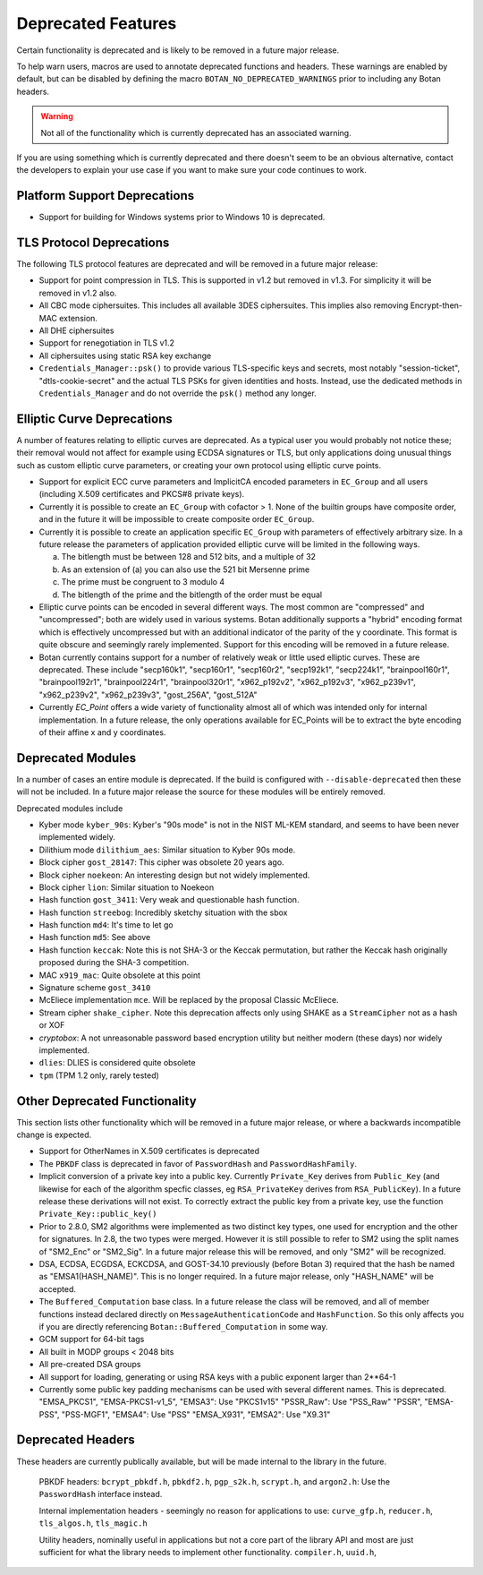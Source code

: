 Deprecated Features
========================

Certain functionality is deprecated and is likely to be removed in
a future major release.

To help warn users, macros are used to annotate deprecated functions
and headers. These warnings are enabled by default, but can be
disabled by defining the macro ``BOTAN_NO_DEPRECATED_WARNINGS`` prior
to including any Botan headers.

.. warning::
    Not all of the functionality which is currently deprecated has an
    associated warning.

If you are using something which is currently deprecated and there
doesn't seem to be an obvious alternative, contact the developers to
explain your use case if you want to make sure your code continues to
work.

Platform Support Deprecations
^^^^^^^^^^^^^^^^^^^^^^^^^^^^^^

* Support for building for Windows systems prior to Windows 10 is deprecated.

TLS Protocol Deprecations
^^^^^^^^^^^^^^^^^^^^^^^^^^^^^

The following TLS protocol features are deprecated and will be removed
in a future major release:

- Support for point compression in TLS. This is supported in v1.2 but
  removed in v1.3. For simplicity it will be removed in v1.2 also.

- All CBC mode ciphersuites. This includes all available 3DES ciphersuites.
  This implies also removing Encrypt-then-MAC extension.

- All DHE ciphersuites

- Support for renegotiation in TLS v1.2

- All ciphersuites using static RSA key exchange

- ``Credentials_Manager::psk()`` to provide various TLS-specific keys and
  secrets, most notably "session-ticket", "dtls-cookie-secret" and the actual
  TLS PSKs for given identities and hosts. Instead, use the dedicated methods in
  ``Credentials_Manager`` and do not override the ``psk()`` method any longer.

Elliptic Curve Deprecations
^^^^^^^^^^^^^^^^^^^^^^^^^^^^^

A number of features relating to elliptic curves are deprecated.  As a typical
user you would probably not notice these; their removal would not affect for
example using ECDSA signatures or TLS, but only applications doing unusual things
such as custom elliptic curve parameters, or creating your own protocol using
elliptic curve points.

- Support for explicit ECC curve parameters and ImplicitCA encoded parameters in
  ``EC_Group`` and all users (including X.509 certificates and PKCS#8 private keys).

- Currently it is possible to create an ``EC_Group`` with cofactor > 1. None of
  the builtin groups have composite order, and in the future it will be
  impossible to create composite order ``EC_Group``.

- Currently it is possible to create an application specific
  ``EC_Group`` with parameters of effectively arbitrary size. In a
  future release the parameters of application provided elliptic curve
  will be limited in the following ways.

  a) The bitlength must be between 128 and 512 bits, and a multiple of 32
  b) As an extension of (a) you can also use the 521 bit Mersenne prime
  c) The prime must be congruent to 3 modulo 4
  d) The bitlength of the prime and the bitlength of the order must be equal

- Elliptic curve points can be encoded in several different ways.  The
  most common are "compressed" and "uncompressed"; both are widely
  used in various systems. Botan additionally supports a "hybrid"
  encoding format which is effectively uncompressed but with an
  additional indicator of the parity of the y coordinate. This
  format is quite obscure and seemingly rarely implemented. Support
  for this encoding will be removed in a future release.

- Botan currently contains support for a number of relatively weak or little
  used elliptic curves. These are deprecated. These include "secp160k1",
  "secp160r1", "secp160r2", "secp192k1", "secp224k1", "brainpool160r1",
  "brainpool192r1", "brainpool224r1", "brainpool320r1", "x962_p192v2",
  "x962_p192v3", "x962_p239v1", "x962_p239v2", "x962_p239v3",
  "gost_256A", "gost_512A"

- Currently `EC_Point` offers a wide variety of functionality almost
  all of which was intended only for internal implementation. In a
  future release, the only operations available for EC_Points will be
  to extract the byte encoding of their affine x and y coordinates.

Deprecated Modules
^^^^^^^^^^^^^^^^^^^^^^^^^^^^^

In a number of cases an entire module is deprecated. If the build is configured
with ``--disable-deprecated`` then these will not be included. In a future major
release the source for these modules will be entirely removed.

Deprecated modules include

- Kyber mode ``kyber_90s``: Kyber's "90s mode" is not in the NIST ML-KEM
  standard, and seems to have been never implemented widely.

- Dilithium mode ``dilithium_aes``: Similar situation to Kyber 90s mode.

- Block cipher ``gost_28147``: This cipher was obsolete 20 years ago.

- Block cipher ``noekeon``: An interesting design but not widely implemented.

- Block cipher ``lion``: Similar situation to Noekeon

- Hash function ``gost_3411``: Very weak and questionable hash function.

- Hash function ``streebog``: Incredibly sketchy situation with the sbox

- Hash function ``md4``: It's time to let go

- Hash function ``md5``: See above

- Hash function ``keccak``: Note this is not SHA-3 or the Keccak
  permutation, but rather the Keccak hash originally proposed during
  the SHA-3 competition.

- MAC ``x919_mac``: Quite obsolete at this point

- Signature scheme ``gost_3410``

- McEliece implementation ``mce``. Will be replaced by the proposal Classic
  McEliece.

- Stream cipher ``shake_cipher``. Note this deprecation affects only
  using SHAKE as a ``StreamCipher`` not as a hash or XOF

- `cryptobox`: A not unreasonable password based encryption utility
  but neither modern (these days) nor widely implemented.

- ``dlies``: DLIES is considered quite obsolete

- ``tpm`` (TPM 1.2 only, rarely tested)

Other Deprecated Functionality
^^^^^^^^^^^^^^^^^^^^^^^^^^^^^^^

This section lists other functionality which will be removed in a future major
release, or where a backwards incompatible change is expected.

- Support for OtherNames in X.509 certificates is deprecated

- The ``PBKDF`` class is deprecated in favor of ``PasswordHash`` and
  ``PasswordHashFamily``.

- Implicit conversion of a private key into a public key. Currently
  ``Private_Key`` derives from ``Public_Key`` (and likewise for each of the
  algorithm specfic classes, eg ``RSA_PrivateKey`` derives from
  ``RSA_PublicKey``). In a future release these derivations will not exist. To
  correctly extract the public key from a private key, use the function
  ``Private_Key::public_key()``

- Prior to 2.8.0, SM2 algorithms were implemented as two distinct key
  types, one used for encryption and the other for signatures. In 2.8,
  the two types were merged. However it is still possible to refer to
  SM2 using the split names of "SM2_Enc" or "SM2_Sig". In a future major
  release this will be removed, and only "SM2" will be recognized.

- DSA, ECDSA, ECGDSA, ECKCDSA, and GOST-34.10 previously (before Botan 3)
  required that the hash be named as "EMSA1(HASH_NAME)". This is no longer
  required. In a future major release, only "HASH_NAME" will be accepted.

- The ``Buffered_Computation`` base class. In a future release the
  class will be removed, and all of member functions instead declared
  directly on ``MessageAuthenticationCode`` and ``HashFunction``. So
  this only affects you if you are directly referencing
  ``Botan::Buffered_Computation`` in some way.

- GCM support for 64-bit tags

- All built in MODP groups < 2048 bits

- All pre-created DSA groups

- All support for loading, generating or using RSA keys with a public
  exponent larger than 2**64-1

- Currently some public key padding mechanisms can be used with several
  different names. This is deprecated.
  "EMSA_PKCS1", "EMSA-PKCS1-v1_5", "EMSA3": Use "PKCS1v15"
  "PSSR_Raw": Use "PSS_Raw"
  "PSSR", "EMSA-PSS", "PSS-MGF1", "EMSA4": Use "PSS"
  "EMSA_X931", "EMSA2": Use "X9.31"

Deprecated Headers
^^^^^^^^^^^^^^^^^^^^^^

These headers are currently publically available, but will be made
internal to the library in the future.

  PBKDF headers: ``bcrypt_pbkdf.h``, ``pbkdf2.h``, ``pgp_s2k.h``, ``scrypt.h``,
  and ``argon2.h``: Use the ``PasswordHash`` interface instead.

  Internal implementation headers - seemingly no reason for applications to use:
  ``curve_gfp.h``,
  ``reducer.h``,
  ``tls_algos.h``,
  ``tls_magic.h``

  Utility headers, nominally useful in applications but not a core part of
  the library API and most are just sufficient for what the library needs
  to implement other functionality.
  ``compiler.h``,
  ``uuid.h``,
